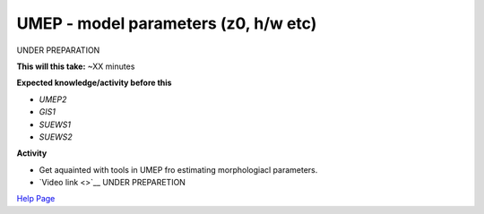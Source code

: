 .. _UMEP4:

UMEP - model parameters (z0, h/w etc)
-------------------------------------

UNDER PREPARATION

**This will this take:** ~XX minutes

**Expected knowledge/activity before this**

-  `UMEP2`
-  `GIS1`
-  `SUEWS1`
-  `SUEWS2`

**Activity**

-  Get aquainted with tools in UMEP fro estimating morphologiacl parameters.

-  `Video
   link <>`__ UNDER PREPARETION

`Help Page <https://urban-meteorology-reading.github.io/UMEP-Workshop.io/Need-help.html>`__